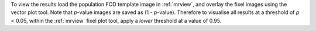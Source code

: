 To view the results load the population FOD template image in :ref:`mrview`,
and overlay the fixel images using the vector plot tool. Note that *p*-value
images are saved as (1 - *p*-value). Therefore to visualise all results at a
threshold of *p* < 0.05, within the :ref:`mrview` fixel plot tool, apply a
*lower* threshold at a value of 0.95.
